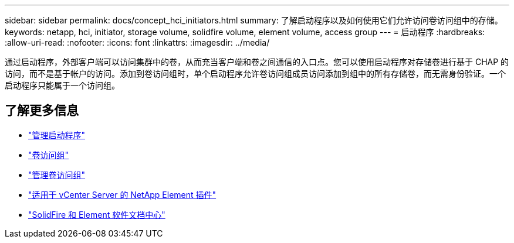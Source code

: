 ---
sidebar: sidebar 
permalink: docs/concept_hci_initiators.html 
summary: 了解启动程序以及如何使用它们允许访问卷访问组中的存储。 
keywords: netapp, hci, initiator, storage volume, solidfire volume, element volume, access group 
---
= 启动程序
:hardbreaks:
:allow-uri-read: 
:nofooter: 
:icons: font
:linkattrs: 
:imagesdir: ../media/


[role="lead"]
通过启动程序，外部客户端可以访问集群中的卷，从而充当客户端和卷之间通信的入口点。您可以使用启动程序对存储卷进行基于 CHAP 的访问，而不是基于帐户的访问。添加到卷访问组时，单个启动程序允许卷访问组成员访问添加到组中的所有存储卷，而无需身份验证。一个启动程序只能属于一个访问组。



== 了解更多信息

* link:task_hcc_manage_initiators.html["管理启动程序"]
* link:concept_hci_volume_access_groups.html["卷访问组"]
* link:task_hcc_manage_vol_access_groups.html["管理卷访问组"]
* https://docs.netapp.com/us-en/vcp/index.html["适用于 vCenter Server 的 NetApp Element 插件"^]
* http://docs.netapp.com/sfe-122/index.jsp["SolidFire 和 Element 软件文档中心"^]

